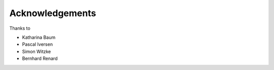 Acknowledgements
================

Thanks to 

- Katharina Baum
- Pascal Iversen
- Simon Witzke
- Bernhard Renard